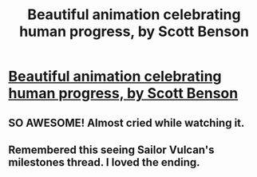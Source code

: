 #+TITLE: Beautiful animation celebrating human progress, by Scott Benson

* [[http://www.bombsfall.com/?portfolio=the-murf][Beautiful animation celebrating human progress, by Scott Benson]]
:PROPERTIES:
:Author: _brightwing
:Score: 8
:DateUnix: 1425098385.0
:DateShort: 2015-Feb-28
:END:

** SO AWESOME! Almost cried while watching it.
:PROPERTIES:
:Author: Sailor_Vulcan
:Score: 2
:DateUnix: 1425134222.0
:DateShort: 2015-Feb-28
:END:


** Remembered this seeing Sailor Vulcan's milestones thread. I loved the ending.
:PROPERTIES:
:Author: _brightwing
:Score: 1
:DateUnix: 1425098411.0
:DateShort: 2015-Feb-28
:END:
